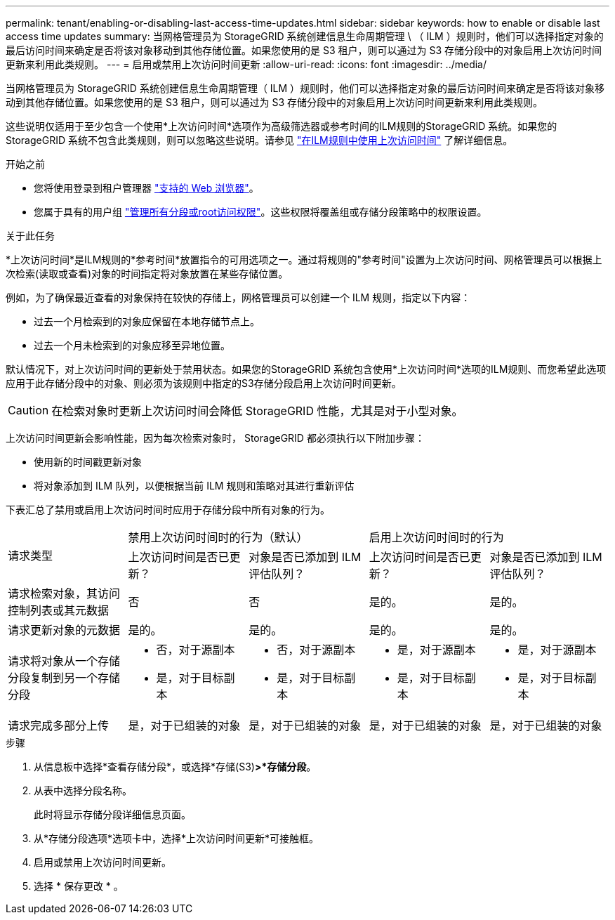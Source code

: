 ---
permalink: tenant/enabling-or-disabling-last-access-time-updates.html 
sidebar: sidebar 
keywords: how to enable or disable last access time updates 
summary: 当网格管理员为 StorageGRID 系统创建信息生命周期管理 \ （ ILM ）规则时，他们可以选择指定对象的最后访问时间来确定是否将该对象移动到其他存储位置。如果您使用的是 S3 租户，则可以通过为 S3 存储分段中的对象启用上次访问时间更新来利用此类规则。 
---
= 启用或禁用上次访问时间更新
:allow-uri-read: 
:icons: font
:imagesdir: ../media/


[role="lead"]
当网格管理员为 StorageGRID 系统创建信息生命周期管理（ ILM ）规则时，他们可以选择指定对象的最后访问时间来确定是否将该对象移动到其他存储位置。如果您使用的是 S3 租户，则可以通过为 S3 存储分段中的对象启用上次访问时间更新来利用此类规则。

这些说明仅适用于至少包含一个使用*上次访问时间*选项作为高级筛选器或参考时间的ILM规则的StorageGRID 系统。如果您的 StorageGRID 系统不包含此类规则，则可以忽略这些说明。请参见 link:../ilm/using-last-access-time-in-ilm-rules.html["在ILM规则中使用上次访问时间"] 了解详细信息。

.开始之前
* 您将使用登录到租户管理器 link:../admin/web-browser-requirements.html["支持的 Web 浏览器"]。
* 您属于具有的用户组 link:tenant-management-permissions.html["管理所有分段或root访问权限"]。这些权限将覆盖组或存储分段策略中的权限设置。


.关于此任务
*上次访问时间*是ILM规则的*参考时间*放置指令的可用选项之一。通过将规则的"参考时间"设置为上次访问时间、网格管理员可以根据上次检索(读取或查看)对象的时间指定将对象放置在某些存储位置。

例如，为了确保最近查看的对象保持在较快的存储上，网格管理员可以创建一个 ILM 规则，指定以下内容：

* 过去一个月检索到的对象应保留在本地存储节点上。
* 过去一个月未检索到的对象应移至异地位置。


默认情况下，对上次访问时间的更新处于禁用状态。如果您的StorageGRID 系统包含使用*上次访问时间*选项的ILM规则、而您希望此选项应用于此存储分段中的对象、则必须为该规则中指定的S3存储分段启用上次访问时间更新。


CAUTION: 在检索对象时更新上次访问时间会降低 StorageGRID 性能，尤其是对于小型对象。

上次访问时间更新会影响性能，因为每次检索对象时， StorageGRID 都必须执行以下附加步骤：

* 使用新的时间戳更新对象
* 将对象添加到 ILM 队列，以便根据当前 ILM 规则和策略对其进行重新评估


下表汇总了禁用或启用上次访问时间时应用于存储分段中所有对象的行为。

[cols="1a,1a,1a,1a,1a"]
|===


.2+| 请求类型 2+| 禁用上次访问时间时的行为（默认） 2+| 启用上次访问时间时的行为 


| 上次访问时间是否已更新？ | 对象是否已添加到 ILM 评估队列？ | 上次访问时间是否已更新？ | 对象是否已添加到 ILM 评估队列？ 


 a| 
请求检索对象，其访问控制列表或其元数据
 a| 
否
 a| 
否
 a| 
是的。
 a| 
是的。



 a| 
请求更新对象的元数据
 a| 
是的。
 a| 
是的。
 a| 
是的。
 a| 
是的。



 a| 
请求将对象从一个存储分段复制到另一个存储分段
 a| 
* 否，对于源副本
* 是，对于目标副本

 a| 
* 否，对于源副本
* 是，对于目标副本

 a| 
* 是，对于源副本
* 是，对于目标副本

 a| 
* 是，对于源副本
* 是，对于目标副本




 a| 
请求完成多部分上传
 a| 
是，对于已组装的对象
 a| 
是，对于已组装的对象
 a| 
是，对于已组装的对象
 a| 
是，对于已组装的对象

|===
.步骤
. 从信息板中选择*查看存储分段*，或选择*存储(S3)*>*存储分段*。
. 从表中选择分段名称。
+
此时将显示存储分段详细信息页面。

. 从*存储分段选项*选项卡中，选择*上次访问时间更新*可接触框。
. 启用或禁用上次访问时间更新。
. 选择 * 保存更改 * 。

